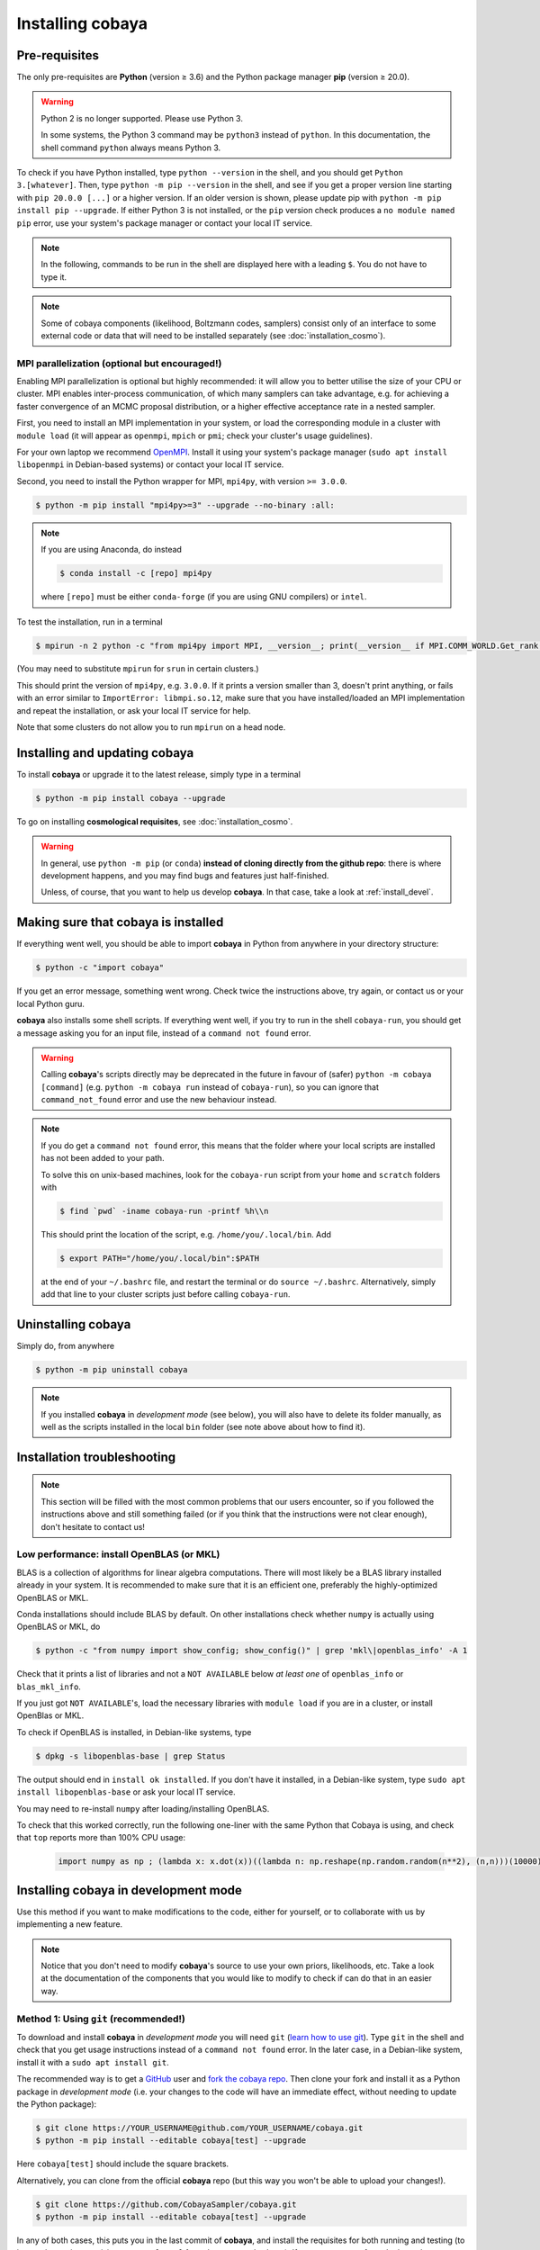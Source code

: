 Installing cobaya
=================

Pre-requisites
--------------

The only pre-requisites are **Python** (version ≥ 3.6) and the Python package manager **pip** (version ≥ 20.0).

.. warning::

   Python 2 is no longer supported. Please use Python 3.

   In some systems, the Python 3 command may be ``python3`` instead of ``python``. In this documentation, the shell command ``python`` always means Python 3.

To check if you have Python installed, type ``python --version`` in the shell, and you should get ``Python 3.[whatever]``. Then, type ``python -m pip --version`` in the shell, and see if you get a proper version line starting with ``pip 20.0.0 [...]`` or a higher version. If an older version is shown, please update pip with ``python -m pip install pip --upgrade``. If either Python 3 is not installed, or the ``pip`` version check produces a ``no module named pip`` error, use your system's package manager or contact your local IT service.

.. note::

   In the following, commands to be run in the shell are displayed here with a leading ``$``. You do not have to type it.

.. note::

   Some of cobaya components (likelihood, Boltzmann codes, samplers) consist only of an interface to some external code or data that will need to be installed separately (see :doc:`installation_cosmo`).


.. _install_mpi:

MPI parallelization (optional but encouraged!)
^^^^^^^^^^^^^^^^^^^^^^^^^^^^^^^^^^^^^^^^^^^^^^

Enabling MPI parallelization is optional but highly recommended: it will allow you to better utilise the size of your CPU or cluster. MPI enables inter-process communication, of which many samplers can take advantage, e.g. for achieving a faster convergence of an MCMC proposal distribution, or a higher effective acceptance rate in a nested sampler.

First, you need to install an MPI implementation in your system, or load the corresponding module in a cluster with ``module load`` (it will appear as ``openmpi``, ``mpich`` or ``pmi``; check your cluster's usage guidelines).

For your own laptop we recommend `OpenMPI <https://www.open-mpi.org/>`_. Install it using your system's package manager (``sudo apt install libopenmpi`` in Debian-based systems) or contact your local IT service.

Second, you need to install the Python wrapper for MPI, ``mpi4py``, with version ``>= 3.0.0``.

.. code:: bash

   $ python -m pip install "mpi4py>=3" --upgrade --no-binary :all:

.. note::

   If you are using Anaconda, do instead

   .. code:: bash

      $ conda install -c [repo] mpi4py

   where ``[repo]`` must be either ``conda-forge`` (if you are using GNU compilers) or ``intel``.

To test the installation, run in a terminal

.. code:: bash

   $ mpirun -n 2 python -c "from mpi4py import MPI, __version__; print(__version__ if MPI.COMM_WORLD.Get_rank() else '')"

(You may need to substitute ``mpirun`` for ``srun`` in certain clusters.)

This should print the version of ``mpi4py``, e.g. ``3.0.0``. If it prints a version smaller than 3, doesn't print anything, or fails with an error similar to ``ImportError: libmpi.so.12``, make sure that you have installed/loaded an MPI implementation and repeat the installation, or ask your local IT service for help.

Note that some clusters do not allow you to run ``mpirun`` on a head node.

.. _install:

Installing and updating cobaya
------------------------------

To install **cobaya** or upgrade it to the latest release, simply type in a terminal

.. code:: bash

   $ python -m pip install cobaya --upgrade

To go on installing **cosmological requisites**, see :doc:`installation_cosmo`.

.. warning::

   In general, use ``python -m pip`` (or ``conda``) **instead of cloning directly from the github repo**: there is where development happens, and you may find bugs and features just half-finished.

   Unless, of course, that you want to help us develop **cobaya**. In that case, take a look at :ref:`install_devel`.


.. _install_check:

Making sure that cobaya is installed
------------------------------------

If everything went well, you should be able to import **cobaya** in Python from anywhere in your directory structure:

.. code-block:: bash

   $ python -c "import cobaya"

If you get an error message, something went wrong. Check twice the instructions above, try again, or contact us or your local Python guru.

**cobaya** also installs some shell scripts. If everything went well, if you try to run in the shell ``cobaya-run``, you should get a message asking you for an input file, instead of a ``command not found`` error.

.. warning::

   Calling **cobaya**'s scripts directly may be deprecated in the future in favour of (safer) ``python -m cobaya [command]`` (e.g. ``python -m cobaya run`` instead of ``cobaya-run``), so you can ignore that ``command_not_found`` error and use the new behaviour instead.

.. note::

   If you do get a ``command not found`` error, this means that the folder where your local scripts are installed has not been added to your path.

   To solve this on unix-based machines, look for the ``cobaya-run`` script from your ``home`` and ``scratch`` folders with

   .. code-block:: bash

      $ find `pwd` -iname cobaya-run -printf %h\\n

   This should print the location of the script, e.g. ``/home/you/.local/bin``. Add

   .. code-block:: bash

      $ export PATH="/home/you/.local/bin":$PATH

   at the end of your ``~/.bashrc`` file, and restart the terminal or do ``source ~/.bashrc``. Alternatively, simply add that line to your cluster scripts just before calling ``cobaya-run``.


Uninstalling cobaya
-------------------

Simply do, from anywhere

.. code-block:: bash

   $ python -m pip uninstall cobaya

.. note::

   If you installed **cobaya** in *development mode* (see below), you will also have to delete its folder manually, as well as the scripts installed in the local ``bin`` folder (see note above about how to find it).


Installation troubleshooting
----------------------------

.. note::

   This section will be filled with the most common problems that our users encounter, so if you followed the instructions above and still something failed (or if you think that the instructions were not clear enough), don't hesitate to contact us!


.. _install_openblas:

Low performance: install OpenBLAS (or MKL)
^^^^^^^^^^^^^^^^^^^^^^^^^^^^^^^^^^^^^^^^^^

BLAS is a collection of algorithms for linear algebra computations. There will most likely be a BLAS library installed already in your system. It is recommended to make sure that it is an efficient one, preferably the highly-optimized OpenBLAS or MKL.

Conda installations should include BLAS by default. On other installations check whether ``numpy`` is actually using OpenBLAS or MKL, do

.. code:: bash

   $ python -c "from numpy import show_config; show_config()" | grep 'mkl\|openblas_info' -A 1

Check that it prints a list of libraries and not a ``NOT AVAILABLE`` below *at least one* of ``openblas_info`` or ``blas_mkl_info``.

If you just got ``NOT AVAILABLE``\ 's, load the necessary libraries with ``module load`` if you are in a cluster, or install OpenBlas or MKL.

To check if OpenBLAS is installed, in Debian-like systems, type

.. code:: bash

   $ dpkg -s libopenblas-base | grep Status

The output should end in ``install ok installed``. If you don't have it installed, in a Debian-like system, type ``sudo apt install libopenblas-base`` or ask your local IT service.

You may need to re-install ``numpy`` after loading/installing OpenBLAS.

To check that this worked correctly, run the following one-liner with the same Python that Cobaya is using, and check that ``top`` reports more than 100% CPU usage:

    .. code:: python

       import numpy as np ; (lambda x: x.dot(x))((lambda n: np.reshape(np.random.random(n**2), (n,n)))(10000))


Installing cobaya in development mode
-------------------------------------

Use this method if you want to make modifications to the code, either for yourself, or to collaborate with us by implementing a new feature.

.. note::

   Notice that you don't need to modify **cobaya**'s source to use your own priors, likelihoods, etc. Take a look at the documentation of the components that you would like to modify to check if can do that in an easier way.


.. _install_devel:

Method 1: Using ``git`` (recommended!)
^^^^^^^^^^^^^^^^^^^^^^^^^^^^^^^^^^^^^^

To download and install **cobaya** in *development mode* you will need ``git`` (`learn how to use git <https://git-scm.com/book/en/v2>`_). Type ``git`` in the shell and check that you get usage instructions instead of a ``command not found`` error. In the later case, in a Debian-like system, install it with a ``sudo apt install git``.

The recommended way is to get a `GitHub <https://github.com>`_ user and `fork the cobaya repo <https://help.github.com/articles/fork-a-repo/>`_. Then clone your fork and install it as a Python package in *development mode* (i.e. your changes to the code will have an immediate effect, without needing to update the Python package):

.. code:: bash

   $ git clone https://YOUR_USERNAME@github.com/YOUR_USERNAME/cobaya.git
   $ python -m pip install --editable cobaya[test] --upgrade

Here ``cobaya[test]`` should include the square brackets.

Alternatively, you can clone from the official **cobaya** repo (but this way you won't be able to upload your changes!).

.. code:: bash

   $ git clone https://github.com/CobayaSampler/cobaya.git
   $ python -m pip install --editable cobaya[test] --upgrade

In any of both cases, this puts you in the last commit of **cobaya**, and install the requisites for both running and testing (to ignore the testing requisites, remove ``[test]`` from the commands above). If you want to start from the last release, say version 1.0, do, from the cobaya folder,

.. code:: bash

   $ git checkout v1.0

Finally, take a look at :ref:`install_check`.


Method 2: Simplest, no ``git`` (not recommended!)
^^^^^^^^^^^^^^^^^^^^^^^^^^^^^^^^^^^^^^^^^^^^^^^^^

.. warning::

   This method is not recommended: you will not be able to keep track of your changes to the code! We really encourage you to use ``git`` (see method 1).

Download the latest release (the one on top) from **cobaya**'s `GitHub Releases page <https://github.com/CobayaSampler/cobaya/releases>`_. Decompress it in some folder, e.g. ``/path/to/cobaya/``, and install it as a python package:

.. code-block:: bash

   $ cd /path/to/cobaya/
   $ python -m pip install --editable cobaya

Finally, take a look at :ref:`install_check`.
